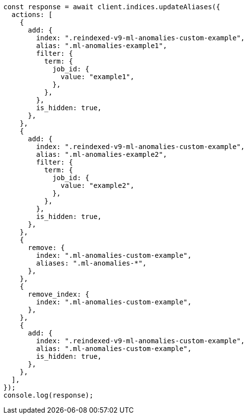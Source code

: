 // This file is autogenerated, DO NOT EDIT
// Use `node scripts/generate-docs-examples.js` to generate the docs examples

[source, js]
----
const response = await client.indices.updateAliases({
  actions: [
    {
      add: {
        index: ".reindexed-v9-ml-anomalies-custom-example",
        alias: ".ml-anomalies-example1",
        filter: {
          term: {
            job_id: {
              value: "example1",
            },
          },
        },
        is_hidden: true,
      },
    },
    {
      add: {
        index: ".reindexed-v9-ml-anomalies-custom-example",
        alias: ".ml-anomalies-example2",
        filter: {
          term: {
            job_id: {
              value: "example2",
            },
          },
        },
        is_hidden: true,
      },
    },
    {
      remove: {
        index: ".ml-anomalies-custom-example",
        aliases: ".ml-anomalies-*",
      },
    },
    {
      remove_index: {
        index: ".ml-anomalies-custom-example",
      },
    },
    {
      add: {
        index: ".reindexed-v9-ml-anomalies-custom-example",
        alias: ".ml-anomalies-custom-example",
        is_hidden: true,
      },
    },
  ],
});
console.log(response);
----
